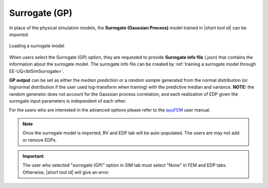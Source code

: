 .. _SIM-user_manual-EEUQsur:

Surrogate (GP)
---------------------------

In place of the physical simulation models, the **Surrogate (Gaussian Process)** model trained in |short tool id| can be imported.

.. figure:: figures/SimCenterUQ/Surrogate_EEUQ_FEM.png
  :align: center
  :figclass: align-center

  Loading a surrogate model

When users select the Surrogate (GP) option, they are requested to provide **Surrogate info file** (.json) that contains the information about the surrogate model. The surrogate info file can be created by :ref:`training a surrogate model through EE-UQ<lblSimSurrogate>`.

**GP output** can be set as either the *median prediction* or a *random sample* generated from the normal distribution (or lognormal distribution if the user used log-transform when training) with the predictive median and variance. **NOTE:** the random generator does not account for the Gaussian process correlation, and each realization of EDP given the surrogate input parameters is independent of each other. 

For the users who are interested in the advanced options please refer to the `quoFEM <https://simcenter.designsafe-ci.org/research-tools/quofem-application/>`_ user manual.

.. Note:: 

  Once the surrogate model is imported, RV and EDP tab will be auto-populated. The users are may not add or remove EDPs.

.. Important:: 

  The user who selected "surrogate (GP)" option in SIM tab must select "None" in FEM and EDP tabs. Otherwise, |short tool id| will give an error.

